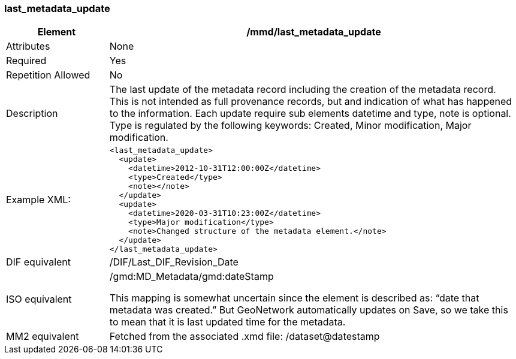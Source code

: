 [[last_metadata_update]]
=== last_metadata_update

[cols="2,8"]
|=======================================================================
|Element |/mmd/last_metadata_update

|Attributes |None

|Required |Yes

|Repetition Allowed |No

|Description |The last update of the metadata record including the
creation of the metadata record. This is not intended as full provenance
records, but and indication of what has happened to the information. Each
update require sub elements datetime and type, note is optional. Type is
regulated by the following keywords: Created, Minor modification, Major
modification.

|Example XML: a|
----
<last_metadata_update>
  <update>
    <datetime>2012-10-31T12:00:00Z</datetime>
    <type>Created</type>
    <note></note>
  </update>
  <update>
    <datetime>2020-03-31T10:23:00Z</datetime>
    <type>Major modification</type>
    <note>Changed structure of the metadata element.</note>
  </update>
</last_metadata_update>
----

|DIF equivalent a|/DIF/Last_DIF_Revision_Date

|ISO equivalent a|
/gmd:MD_Metadata/gmd:dateStamp

This mapping is somewhat uncertain since the element is described as:
“date that metadata was created.” But GeoNetwork automatically updates
on Save, so we take this to mean that it is last updated time for the
metadata.

|MM2 equivalent |Fetched from the associated .xmd file:
/dataset@datestamp

|=======================================================================
